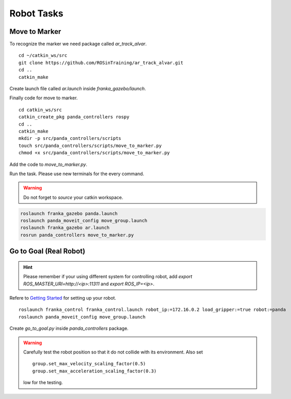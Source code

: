 Robot Tasks
===========

Move to Marker
--------------

To recognize the marker we need package called `ar_track_alvar`. ::

    cd ~/catkin_ws/src
    git clone https://github.com/ROSinTraining/ar_track_alvar.git
    cd .. 
    catkin_make

Create launch file called `ar.launch` inside `franka_gazebo/launch`.

.. code-block:: xml
    :linenos:

    <?xml version="1.0"?>
    <launch>
        <arg name="marker_size" default="11.5" />
        <arg name="max_new_marker_error" default="0.08" />
        <arg name="max_track_error" default="0.4" />

        <arg name="cam_image_topic" default="/camera/rgb/image_raw" />
        <arg name="cam_info_topic" default="/camera/rgb/camera_info" />
        <arg name="output_frame" default="/camera_link" />

        <node name="ar_track_alvar" pkg="ar_track_alvar" type="individualMarkersNoKinect" respawn="false" output="screen">
            <param name="marker_size"           type="double" value="$(arg marker_size)" />
            <param name="max_new_marker_error"  type="double" value="$(arg max_new_marker_error)" />
            <param name="max_track_error"       type="double" value="$(arg max_track_error)" />
            <param name="output_frame"          type="string" value="$(arg output_frame)" />

            <remap from="camera_image"  to="$(arg cam_image_topic)" />
            <remap from="camera_info"   to="$(arg cam_info_topic)" />
        </node>
    </launch>

Finally code for move to marker. ::

    cd catkin_ws/src
    catkin_create_pkg panda_controllers rospy
    cd .. 
    catkin_make
    mkdir -p src/panda_controllers/scripts
    touch src/panda_controllers/scripts/move_to_marker.py
    chmod +x src/panda_controllers/scripts/move_to_marker.py

Add the code to `move_to_marker.py`.

.. code-block:: python
    :linenos:

    #!/usr/bin/env python3

    import sys
    import rospy
    import moveit_commander
    import tf
    import tf2_ros
    from geometry_msgs.msg import Pose
    from ar_track_alvar_msgs.msg import AlvarMarkers

    #declare global variables
    world_frame = "panda_link0"
    vel_scaling =  .3
    home_position = [.4, .0, .3]
    home_orientation = [.1, .0, .0, .0]
    marker_pose = None

    #convert marker from camera frame to robot's base frame
    def transform_pose(pose, target_frame):
        if tf_listener.canTransform(target_frame, pose.header.frame_id, rospy.Time(0)):
            #transform pose
            transform = tf_listener.transformPose(target_frame, pose)

            # try:
            #     tran = tf2_ros.Buffer.lookup_transform("world", "ar_maker_1", rospy.Time(), rospy.Duration(10))

            return transform.pose

    #callback function to receive marker messages
    def marker_cb(msg):
        global marker_pose
        if len(msg.markers) == 0:
            return
        marker = msg.markers[0]
        marker.pose.header.frame_id = marker.header.frame_id
        marker_pose = transform_pose(marker.pose, "panda_link0")

    #set Pose message through lists
    def set_pose(xyz = [0, 0, 0], q = [0, 0, 0, 1]):
        pose = Pose()
        pose.position.x = xyz[0]
        pose.position.y = xyz[1]
        pose.position.z = xyz[2]
        pose.orientation.x = q[0]
        pose.orientation.y = q[1]
        pose.orientation.z = q[2]
        pose.orientation.w = q[3]
        return pose

    #confirm if plan should be executed
    def plan_accepted():
        return input("Do you want to execute the plan [y] or replan [n]? ") == "y"

    #plan and execute to given pose; If plan is not confirmed plan again
    def plan_and_execute(group, pose):
        group.set_pose_target(pose)
        if plan_accepted():
            group.go(wait=True)
            group.stop()
            group.clear_pose_targets()
        else:
            exit()

    #main function of application
    def main():
        #initialize moveit
        moveit_commander.roscpp_initialize(sys.argv)

        # Your Code For Task 1 #
        group = moveit_commander.MoveGroupCommander("panda_arm")
        group.set_max_velocity_scaling_factor(vel_scaling)


        #while loop to move the robot to the found AR marker
        while not rospy.is_shutdown():
            plan_and_execute(group, set_pose(home_position, home_orientation))
            if marker_pose:
                marker = [marker_pose.position.x, marker_pose.position.y, home_position[2]]
                plan_and_execute(group, set_pose(marker))
            else:
                rospy.logwarn("No marker detected.")

    if __name__ == '__main__':
        rospy.init_node('move_to_marker', anonymous=True)
        tf_listener = tf.TransformListener()

        # Your Code for Task 2 #
        rospy.Subscriber("/ar_pose_marker", AlvarMarkers, marker_cb)

        main()

Run the task. Please use new terminals for the every command.

.. warning:: 

    Do not forget to `source` your catkin workspace.

.. code-block:: bash

    roslaunch franka_gazebo panda.launch 
    roslaunch panda_moveit_config move_group.launch
    roslaunch franka_gazebo ar.launch
    rosrun panda_controllers move_to_marker.py


Go to Goal (Real Robot)
-----------------------

.. hint:: 

    Please remember if your using different system for controlling robot, add `export ROS_MASTER_URI=http://<ip>:11311` and `export ROS_IP=<ip>`.

Refere to `Getting Started <https://frankaemika.github.io/docs/getting_started.html>`_ for setting up your robot. ::
    
    roslaunch franka_control franka_control.launch robot_ip:=172.16.0.2 load_gripper:=true robot:=panda
    roslaunch panda_moveit_config move_group.launch

Create `go_to_goal.py` inside `panda_controllers` package.

.. code-block:: python
    :linenos:

    #!/usr/bin/env python3

    import sys
    from tokenize import group
    import rospy
    import moveit_commander
    import tf
    import tf2_ros
    from geometry_msgs.msg import Pose


    def main():
        moveit_commander.roscpp_initialize(sys.argv)

        group = moveit_commander.MoveGroupCommander("panda_arm")
        group.set_max_velocity_scaling_factor(0.5)
        group.set_max_acceleration_scaling_factor(0.3)
        group.set_planning_pipeline_id('pilz_industrial_motion_planner')
        group.set_planner_id('PTP')


        target = Pose()
        target.position.x = 0.4
        target.position.y = 0.2
        target.position.z = 0.5
        target.orientation.x = 1
        target.orientation.y = 0
        target.orientation.z = 0
        target.orientation.w = 0

        target1 = Pose()
        target1.position.x = 0.4
        target1.position.y = - 0.2
        target1.position.z = 0.5
        target1.orientation.x = 1
        target1.orientation.y = 0
        target1.orientation.z = 0
        target1.orientation.w = 0

        while not rospy.is_shutdown():
            group.set_pose_target(target, end_effector_link="panda_link8")
            group.go()
            group.stop()
            group.clear_pose_targets()

            group.set_pose_target(target1, end_effector_link="panda_link8")
            group.go()
            group.stop()
            group.clear_pose_targets()


    if __name__ == '__main__':
        rospy.init_node('go_to_goal', anonymous=True)
        
        main()


.. warning:: 

    Carefully test the robot position so that it do not collide with its environment. Also set ::

        group.set_max_velocity_scaling_factor(0.5)
        group.set_max_acceleration_scaling_factor(0.3)
    
    low for the testing.
